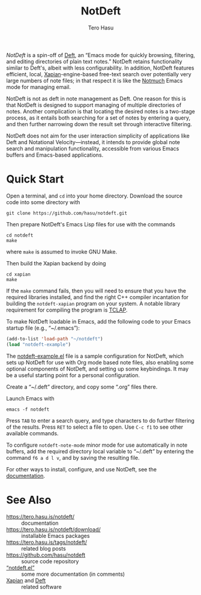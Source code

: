 #+TITLE: NotDeft
#+AUTHOR: Tero Hasu
#+OPTIONS: toc:nil

/NotDeft/ is a spin-off of [[https://jblevins.org/projects/deft/][Deft]], an “Emacs mode for quickly browsing, filtering, and editing directories of plain text notes.” NotDeft retains functionality similar to Deft's, albeit with less configurability. In addition, NotDeft features efficient, local, [[https://xapian.org/][Xapian]]-engine-based free-text search over potentially very large numbers of note files; in that respect it is like the [[https://notmuchmail.org/][Notmuch]] Emacs mode for managing email.

NotDeft is not as deft in note management as Deft. One reason for this is that NotDeft is designed to support managing of multiple directories of notes. Another complication is that locating the desired notes is a two-stage process, as it entails both searching for a set of notes by entering a query, and then further narrowing down the result set through interactive filtering.

[[file:images/notdeft-screenshot-query-and-filter.png]]

NotDeft does not aim for the user interaction simplicity of applications like Deft and Notational Velocity---instead, it intends to provide global note search and manipulation functionality, accessible from various Emacs buffers and Emacs-based applications.

* Quick Start

Open a terminal, and =cd= into your home directory. Download the source code into some directory with
: git clone https://github.com/hasu/notdeft.git

Then prepare NotDeft's Emacs Lisp files for use with the commands
: cd notdeft
: make
where =make= is assumed to invoke GNU Make.

Then build the Xapian backend by doing
: cd xapian
: make
If the =make= command fails, then you will need to ensure that you have the required libraries installed, and find the right C++ compiler incantation for building the =notdeft-xapian= program on your system. A notable library requirement for compiling the program is [[http://tclap.sourceforge.net/][TCLAP]].

To make NotDeft loadable in Emacs, add the following code to your Emacs startup file (e.g., “~/.emacs”):
#+BEGIN_SRC emacs-lisp
  (add-to-list 'load-path "~/notdeft")
  (load "notdeft-example")
#+END_SRC
The [[./notdeft-example.el][notdeft-example.el]] file is a sample configuration for NotDeft, which sets up NotDeft for use with Org mode based note files, also enabling some optional components of NotDeft, and setting up some keybindings. It may be a useful starting point for a personal configuration.

Create a “~/.deft” directory, and copy some “.org” files there.

Launch Emacs with
: emacs -f notdeft

Press =TAB= to enter a search query, and type characters to do further filtering of the results. Press =RET= to select a file to open. Use =C-c f1= to see other available commands.

To configure =notdeft-note-mode= minor mode for use automatically in note buffers, add the required directory local variable to “~/.deft” by entering the command =f6 a d l v=, and by saving the resulting file.

For other ways to install, configure, and use NotDeft, see the [[https://tero.hasu.is/notdeft/][documentation]].

* See Also

- https://tero.hasu.is/notdeft/ :: documentation
- https://tero.hasu.is/notdeft/download/ :: installable Emacs packages
- https://tero.hasu.is/tags/notdeft/ :: related blog posts
- https://github.com/hasu/notdeft :: source code repository
- [[./notdeft.el][“notdeft.el”]] :: some more documentation (in comments)
- [[https://xapian.org/][Xapian]] and [[https://jblevins.org/projects/deft/][Deft]] :: related software

